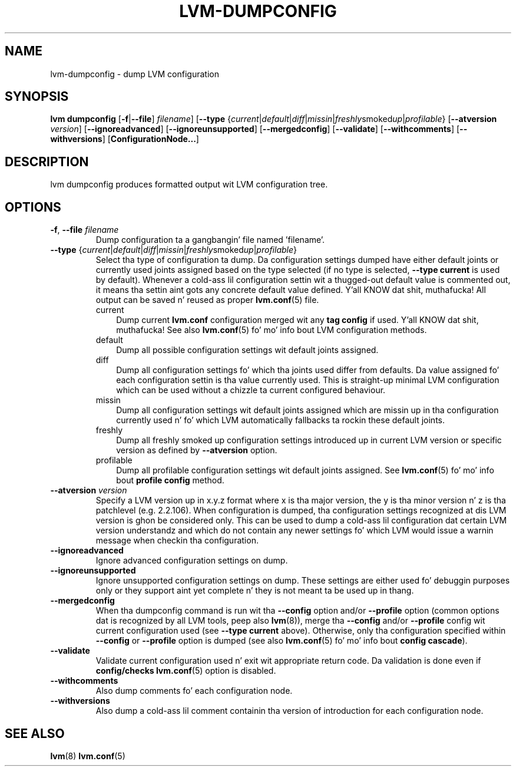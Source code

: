 .TH "LVM-DUMPCONFIG" "8" "LVM TOOLS 2.02.106(2) (2014-04-10)" "Red Hat, Inc" "\""
.SH "NAME"
lvm-dumpconfig \- dump LVM configuration
.SH SYNOPSIS
.B lvm dumpconfig
.RB [ \-f | \-\-file ]
.IR filename ]
.RB [ \-\-type
.RI { current | default | diff | missin | freshly smoked up | profilable }
.RB [ \-\-atversion
.IR version ]
.RB [ \-\-ignoreadvanced ]
.RB [ \-\-ignoreunsupported ]
.RB [ \-\-mergedconfig ]
.RB [ \-\-validate ]
.RB [ \-\-withcomments ]
.RB [ \-\-withversions ]
.RB [ ConfigurationNode... ]

.SH DESCRIPTION
lvm dumpconfig produces formatted output wit LVM configuration tree.

.SH OPTIONS
.TP
.BR \-f ", " \-\-file " \fIfilename"
Dump configuration ta a gangbangin' file named 'filename'.

.TP
.IR \fB\-\-type " {" current | default | diff | missin | freshly smoked up | profilable }
Select tha type of configuration ta dump. Da configuration settings dumped
have either default joints or currently used joints assigned based on the
type selected (if no type is selected, \fB\-\-type current\fP is used
by default). Whenever a cold-ass lil configuration settin wit a thugged-out default value is
commented out, it means tha settin aint gots any concrete default
value defined. Y'all KNOW dat shit, muthafucka! All output can be saved n' reused as proper \fBlvm.conf\fP(5)
file.
.RS
.IP current 3
Dump current \fBlvm.conf\fP configuration merged wit any \fBtag config\fP
if used. Y'all KNOW dat shit, muthafucka! See also \fBlvm.conf\fP(5) fo' mo' info bout LVM configuration methods.
.IP default 3
Dump all possible configuration settings wit default joints assigned.
.IP diff 3
Dump all configuration settings fo' which tha joints used differ from defaults.
Da value assigned fo' each configuration settin is tha value currently used.
This is straight-up minimal LVM configuration which can be used without
a chizzle ta current configured behaviour.
.IP missin 3
Dump all configuration settings wit default joints assigned which are
missin up in tha configuration currently used n' fo' which LVM automatically
fallbacks ta rockin these default joints.
.IP freshly smoked up 3
Dump all freshly smoked up configuration settings introduced up in current LVM version
or specific version as defined by \fB\-\-atversion\fP option.
.IP profilable 3
Dump all profilable configuration settings wit default joints assigned.
See \fBlvm.conf\fP(5) fo' mo' info bout \fBprofile config\fP method.
.RE

.TP
.BI \-\-atversion " version"
Specify a LVM version up in x.y.z format where x is tha major version,
the y is tha minor version n' z is tha patchlevel (e.g. 2.2.106).
When configuration is dumped, tha configuration settings recognized
at dis LVM version is ghon be considered only. This can be used
to dump a cold-ass lil configuration dat certain LVM version understandz and
which do not contain any newer settings fo' which LVM would
issue a warnin message when checkin tha configuration.

.TP
.B \-\-ignoreadvanced
Ignore advanced configuration settings on dump.

.TP
.B \-\-ignoreunsupported
Ignore unsupported configuration settings on dump. These settings are
either used fo' debuggin purposes only or they support aint yet
complete n' they is not meant ta be used up in thang.

.TP
.B \-\-mergedconfig
When tha dumpconfig command is run wit tha \fB\-\-config\fP option
and/or \fB\-\-profile\fP option (common options dat is recognized
by all LVM tools, peep also \fBlvm\fP(8)), merge tha \fB\-\-config\fP
and/or \fB\-\-profile\fP config wit current configuration used
(see \fB\-\-type current\fP above). Otherwise, only tha configuration
specified within \fB\-\-config\fP or \fB\-\-profile\fP option is dumped
(see also \fBlvm.conf\fP(5) fo' mo' info bout \fBconfig cascade\fP).

.TP
.B \-\-validate
Validate current configuration used n' exit wit appropriate
return code. Da validation is done even if \fBconfig/checks\fP
\fBlvm.conf\fP(5) option is disabled.

.TP
.B \-\-withcomments
Also dump comments fo' each configuration node.

.TP
.B \-\-withversions
Also dump a cold-ass lil comment containin tha version of introduction for
each configuration node.

.SH SEE ALSO
.BR lvm (8)
.BR lvm.conf (5)
